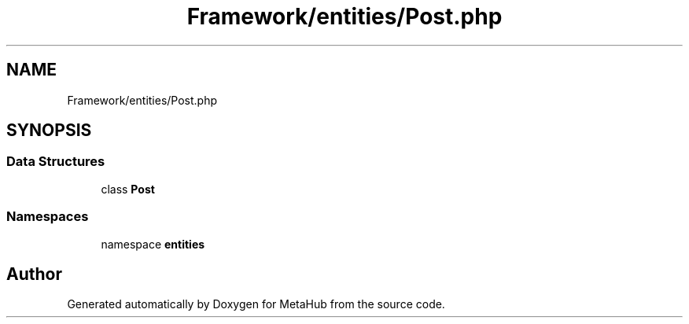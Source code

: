 .TH "Framework/entities/Post.php" 3 "MetaHub" \" -*- nroff -*-
.ad l
.nh
.SH NAME
Framework/entities/Post.php
.SH SYNOPSIS
.br
.PP
.SS "Data Structures"

.in +1c
.ti -1c
.RI "class \fBPost\fP"
.br
.in -1c
.SS "Namespaces"

.in +1c
.ti -1c
.RI "namespace \fBentities\fP"
.br
.in -1c
.SH "Author"
.PP 
Generated automatically by Doxygen for MetaHub from the source code\&.

